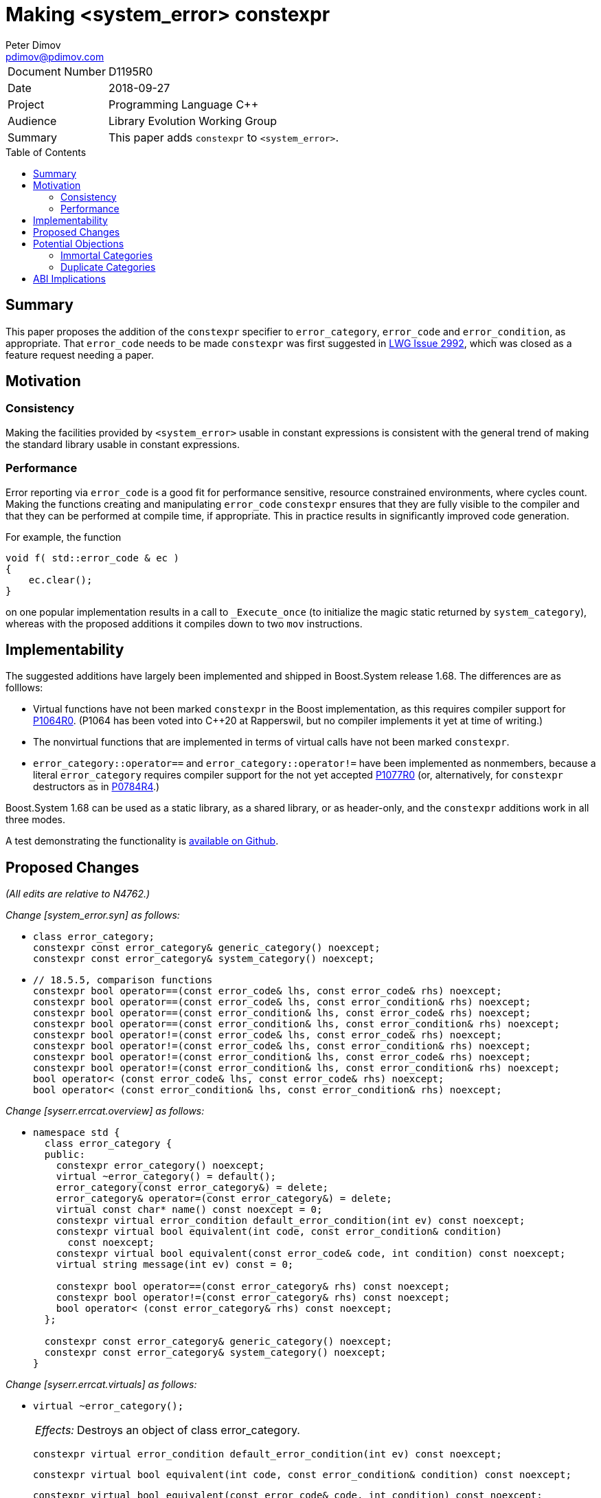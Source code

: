 ﻿# Making <system_error> constexpr
Peter Dimov <pdimov@pdimov.com>
:toc: macro
:idprefix:

[horizontal]
Document Number:: D1195R0
Date:: 2018-09-27
Project:: Programming Language C++
Audience:: Library Evolution Working Group
Summary:: This paper adds `constexpr` to `<system_error>`.

toc::[]

## Summary

This paper proposes the addition of the `constexpr` specifier to `error_category`, `error_code` and `error_condition`,
as appropriate. That `error_code` needs to be made `constexpr` was first suggested in
https://cplusplus.github.io/LWG/issue2992[LWG Issue 2992], which was closed as a feature request needing a paper.

## Motivation

### Consistency

Making the facilities provided by `<system_error>` usable in constant expressions is consistent with the general
trend of making the standard library usable in constant expressions.

### Performance

Error reporting via `error_code` is a good fit for performance sensitive, resource constrained environments, where cycles
count. Making the functions creating and manipulating `error_code` `constexpr` ensures that they are fully visible to the
compiler and that they can be performed at compile time, if appropriate. This in practice results in significantly improved
code generation.

For example, the function

```
void f( std::error_code & ec )
{
    ec.clear();
}
```

on one popular implementation results in a call to `_Execute_once` (to initialize the magic static returned by `system_category`),
whereas with the proposed additions it compiles down to two `mov` instructions.

## Implementability

The suggested additions have largely been implemented and shipped in Boost.System release 1.68. The differences are as folllows:

- Virtual functions have not been marked `constexpr` in the Boost implementation, as this requires compiler support for https://wg21.link/p1064r0[P1064R0].
  (P1064 has been voted into {cpp}20 at Rapperswil, but no compiler implements it yet at time of writing.)
- The nonvirtual functions that are implemented in terms of virtual calls have not been marked `constexpr`.
- `error_category::operator==` and `error_category::operator!=` have been implemented as nonmembers, because a literal `error_category`
  requires compiler support for the not yet accepted https://wg21.link/p1077r0[P1077R0] (or, alternatively, for `constexpr` destructors
  as in https://wg21.link/p0784r4[P0784R4].)

Boost.System 1.68 can be used as a static library, as a shared library, or as header-only, and the `constexpr` additions work in all
three modes.

A test demonstrating the functionality is https://github.com/boostorg/system/blob/boost-1.68.0/test/constexpr_test.cpp[available on Github].

## Proposed Changes

[.navy]#_(All edits are relative to N4762.)_#

[.navy]#_Change [system_error.syn] as follows:_#

[none]
* {blank}
+
[subs=+quotes]
```
class error_category;
[.underline .green]#constexpr# const error_category& generic_category() noexcept;
[.underline .green]#constexpr# const error_category& system_category() noexcept;
```

[none]
* {blank}
+
[subs=+quotes]
```
// 18.5.5, comparison functions
[.underline .green]#constexpr# bool operator==(const error_code& lhs, const error_code& rhs) noexcept;
[.underline .green]#constexpr# bool operator==(const error_code& lhs, const error_condition& rhs) noexcept;
[.underline .green]#constexpr# bool operator==(const error_condition& lhs, const error_code& rhs) noexcept;
[.underline .green]#constexpr# bool operator==(const error_condition& lhs, const error_condition& rhs) noexcept;
[.underline .green]#constexpr# bool operator!=(const error_code& lhs, const error_code& rhs) noexcept;
[.underline .green]#constexpr# bool operator!=(const error_code& lhs, const error_condition& rhs) noexcept;
[.underline .green]#constexpr# bool operator!=(const error_condition& lhs, const error_code& rhs) noexcept;
[.underline .green]#constexpr# bool operator!=(const error_condition& lhs, const error_condition& rhs) noexcept;
bool operator< (const error_code& lhs, const error_code& rhs) noexcept;
bool operator< (const error_condition& lhs, const error_condition& rhs) noexcept;
```

[.navy]#_Change [syserr.errcat.overview] as follows:_#

[none]
* {blank}
+
[subs=+quotes]
```
namespace std {
  class error_category {
  public:
    constexpr error_category() noexcept;
    virtual ~error_category() [.underline .green]#= default()#;
    error_category(const error_category&) = delete;
    error_category& operator=(const error_category&) = delete;
    virtual const char* name() const noexcept = 0;
    [.underline .green]#constexpr# virtual error_condition default_error_condition(int ev) const noexcept;
    [.underline .green]#constexpr# virtual bool equivalent(int code, const error_condition& condition)
      const noexcept;
    [.underline .green]#constexpr# virtual bool equivalent(const error_code& code, int condition) const noexcept;
    virtual string message(int ev) const = 0;

    [.underline .green]#constexpr# bool operator==(const error_category& rhs) const noexcept;
    [.underline .green]#constexpr# bool operator!=(const error_category& rhs) const noexcept;
    bool operator< (const error_category& rhs) const noexcept;
  };

  [.underline .green]#constexpr# const error_category& generic_category() noexcept;
  [.underline .green]#constexpr# const error_category& system_category() noexcept;
}
```

[.navy]#_Change [syserr.errcat.virtuals] as follows:_#

[none]
* {blank}
+
--
[subs=+quotes]
```
[.red .line-through]#virtual ~error_category();#
```
[horizontal]
[.red .line-through]#_Effects:_#:: [.red .line-through]#Destroys an object of class error_category.#

[subs=+quotes]
```
[.underline .green]#constexpr# virtual error_condition default_error_condition(int ev) const noexcept;
```
[subs=+quotes]
```
[.underline .green]#constexpr# virtual bool equivalent(int code, const error_condition& condition) const noexcept;
```
[subs=+quotes]
```
[.underline .green]#constexpr# virtual bool equivalent(const error_code& code, int condition) const noexcept;
```
--

[.navy]#_Change [syserr.errcat.nonvirtuals] as follows:_#

[none]
* {blank}
+
--
[subs=+quotes]
```
[.underline .green]#constexpr# bool operator==(const error_category& rhs) const noexcept;
```
[subs=+quotes]
```
[.underline .green]#constexpr# bool operator!=(const error_category& rhs) const noexcept;
```
--

[.navy]#_Change [syserr.errcat.objects] as follows:_#

[none]
* {blank}
+
--
[subs=+quotes]
```
[.underline .green]#constexpr# const error_category& generic_category() noexcept;
```

[subs=+quotes]
```
[.underline .green]#constexpr# const error_category& system_category() noexcept;
```
--

[.navy]#_Change [syserr.errcode.overview] as follows:_#

[none]
* {blank}
+
[subs=+quotes]
```
namespace std {
  class error_code {
  public:
    // 18.5.3.2, constructors
    [.underline .green]#constexpr# error_code() noexcept;
    [.underline .green]#constexpr# error_code(int val, const error_category& cat) noexcept;
    template<class ErrorCodeEnum>
      [.underline .green]#constexpr# error_code(ErrorCodeEnum e) noexcept;

    // 18.5.3.3, modifiers
    [.underline .green]#constexpr# void assign(int val, const error_category& cat) noexcept;
    template<class ErrorCodeEnum>
      [.underline .green]#constexpr# error_code& operator=(ErrorCodeEnum e) noexcept;
    [.underline .green]#constexpr# void clear() noexcept;

    // 18.5.3.4, observers
    [.underline .green]#constexpr# int value() const noexcept;
    [.underline .green]#constexpr# const error_category& category() const noexcept;
    [.underline .green]#constexpr# error_condition default_error_condition() const noexcept;
    string message() const;
    [.underline .green]#constexpr# explicit operator bool() const noexcept;

  private:
    int val_;                   _// exposition only_
    const error_category* cat_; _// exposition only_
  };

  // 18.5.3.5, non-member functions
  [.underline .green]#constexpr# error_code make_error_code(errc e) noexcept;

  template<class charT, class traits>
    basic_ostream<charT, traits>&
      operator<<(basic_ostream<charT, traits>& os, const error_code& ec);
}
```

[.navy]#_Change [syserr.errcode.constructors] as follows:_#

[none]
* {blank}
+
--
[subs=+quotes]
```
[.underline .green]#constexpr# error_code() noexcept;
```
[subs=+quotes]
```
[.underline .green]#constexpr# error_code(int val, const error_category& cat) noexcept;
```
[subs=+quotes]
```
template<class ErrorCodeEnum>
  [.underline .green]#constexpr# error_code(ErrorCodeEnum e) noexcept;
```
--

[.navy]#_Change [syserr.errcode.modifiers] as follows:_#

[none]
* {blank}
+
--
[subs=+quotes]
```
[.underline .green]#constexpr# void assign(int val, const error_category& cat) noexcept;
```
[subs=+quotes]
```
template<class ErrorCodeEnum>
  [.underline .green]#constexpr# error_code& operator=(ErrorCodeEnum e) noexcept;
```
[subs=+quotes]
```
[.underline .green]#constexpr# void clear() noexcept;
```
--

[.navy]#_Change [syserr.errcode.observers] as follows:_#

[none]
* {blank}
+
--
[subs=+quotes]
```
[.underline .green]#constexpr# int value() const noexcept;
```
[subs=+quotes]
```
[.underline .green]#constexpr# const error_category& category() const noexcept;
```
[subs=+quotes]
```
[.underline .green]#constexpr# error_condition default_error_condition() const noexcept;
```
[subs=+quotes]
```
[.underline .green]#constexpr# explicit operator bool() const noexcept;
```
--

[.navy]#_Change [syserr.errcode.nonmembers] as follows:_#

[none]
* {blank}
+
--
[subs=+quotes]
```
[.underline .green]#constexpr# error_code make_error_code(errc e) noexcept;
```
--

[.navy]#_Change [syserr.errcondition.overview] as follows:_#

[none]
* {blank}
+
[subs=+quotes]
```
namespace std {
  class error_condition {
  public:
    // 18.5.4.2, constructors
    [.underline .green]#constexpr# error_condition() noexcept;
    [.underline .green]#constexpr# error_condition(int val, const error_category& cat) noexcept;
    template<class ErrorConditionEnum>
      [.underline .green]#constexpr# error_condition(ErrorConditionEnum e) noexcept;

    // 18.5.4.3, modifiers
    [.underline .green]#constexpr# void assign(int val, const error_category& cat) noexcept;
    template<class ErrorConditionEnum>
      [.underline .green]#constexpr# error_condition& operator=(ErrorConditionEnum e) noexcept;
    [.underline .green]#constexpr# void clear() noexcept;

    // 18.5.4.4, observers
    [.underline .green]#constexpr# int value() const noexcept;
    [.underline .green]#constexpr# const error_category& category() const noexcept;
    string message() const;
    [.underline .green]#constexpr# explicit operator bool() const noexcept;

  private:
    int val_;                   _// exposition only_
    const error_category* cat_; _// exposition only_
  };
}
```

[.navy]#_Change [syserr.errcondition.constructors] as follows:_#

[none]
* {blank}
+
--
[subs=+quotes]
```
[.underline .green]#constexpr# error_condition() noexcept;
```
[subs=+quotes]
```
[.underline .green]#constexpr# error_condition(int val, const error_category& cat) noexcept;
```
[subs=+quotes]
```
template<class ErrorConditionEnum>
  [.underline .green]#constexpr# error_condition(ErrorConditionEnum e) noexcept;
```
--

[.navy]#_Change [syserr.errcondition.modifiers] as follows:_#

[none]
* {blank}
+
--
[subs=+quotes]
```
[.underline .green]#constexpr# void assign(int val, const error_category& cat) noexcept;
```
[subs=+quotes]
```
template<class ErrorConditionEnum>
  [.underline .green]#constexpr# error_condition& operator=(ErrorConditionEnum e) noexcept;
```
[subs=+quotes]
```
[.underline .green]#constexpr# void clear() noexcept;
```
--

[.navy]#_Change [syserr.errcondition.observers] as follows:_#

[none]
* {blank}
+
--
[subs=+quotes]
```
[.underline .green]#constexpr# int value() const noexcept;
```
[subs=+quotes]
```
[.underline .green]#constexpr# const error_category& category() const noexcept;
```
[subs=+quotes]
```
[.underline .green]#constexpr# explicit operator bool() const noexcept;
```
--

[.navy]#_Change [syserr.errcondition.nonmembers] as follows:_#

[none]
* {blank}
+
--
[subs=+quotes]
```
[.underline .green]#constexpr# error_condition make_error_condition(errc e) noexcept;
```
--

[.navy]#_Change [syserr.compare] as follows:_#

[none]
* {blank}
+
--
[subs=+quotes]
```
[.underline .green]#constexpr# bool operator==(const error_code& lhs, const error_code& rhs) noexcept;
```
[subs=+quotes]
```
[.underline .green]#constexpr# bool operator==(const error_code& lhs, const error_condition& rhs) noexcept;
```
[subs=+quotes]
```
[.underline .green]#constexpr# bool operator==(const error_condition& lhs, const error_code& rhs) noexcept;
```
[subs=+quotes]
```
[.underline .green]#constexpr# bool operator==(const error_condition& lhs, const error_condition& rhs) noexcept;
```
[subs=+quotes]
```
[.underline .green]#constexpr# bool operator!=(const error_code& lhs, const error_code& rhs) noexcept;
[.underline .green]#constexpr# bool operator!=(const error_code& lhs, const error_condition& rhs) noexcept;
[.underline .green]#constexpr# bool operator!=(const error_condition& lhs, const error_code& rhs) noexcept;
[.underline .green]#constexpr# bool operator!=(const error_condition& lhs, const error_condition& rhs) noexcept;
```
--

## Potential Objections

### Immortal Categories

In order for `error_code` to be usable during process exit, some implementations "immortalize" the category
objects by placement-constructing them so that their destructors are never run. (On Clang, the same effect can
be achieved by the attribute `[[++clang::no_destroy++]]`.)

It's possible to implement "immortalization" in a `constexpr`-friendly way by using a `union` instead of placement
`new`, and the aforementioned https://cplusplus.github.io/LWG/issue2992[LWG Issue 2992] has a code snippet that
shows the technique; but if https://wg21.link/p1077r0[P1077R0] is accepted, making the destructor of `error_category`
trivial, this shouldn't even be necessary, as the standard category objects will not need destruction at all.

### Duplicate Categories

To support scenarios in which more than one instance of a standard category is present in a process, some
implementations maintain "virtual addresses" for the standard categories, known constants that they use for
category equality comparisons instead of the real address. For user-defined categories, the "virtual address"
is derived from the real address via `reinterpret_cast`, an operation that is `constexpr`-hostile.

It's possible to rework this scheme in a `constexpr`-friendly way, but the companion paper
https://wg21.link/p1196r0[P1196R0] proposes an even better solution.

## ABI Implications

The author believes that this proposal does not constitute an ABI break. In a typical implementation,
`generic_category` changes from a declaration in `<system_error>`:

```
const error_category& generic_category() noexcept;
```

to an inline definition along the lines of:

```
constexpr const error_category& generic_category() noexcept
{
    extern const __generic_category_impl __generic_category_instance;
    return __generic_category_instance;
}
```

but the implementation can still provide an out of line definition of `generic_category` in the library
for old clients that link to it.

_-- end_
